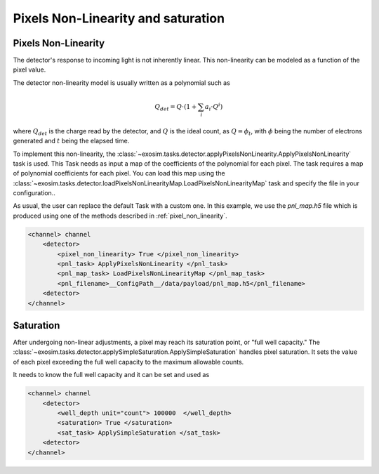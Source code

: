 .. _pixel_non_linearity:

====================================
Pixels Non-Linearity and saturation
====================================


Pixels Non-Linearity 
=====================

The detector's response to incoming light is not inherently linear. This non-linearity can be modeled as a function of the pixel value.

.. image:: ../tools/_static/detector_linearity.png
    :align: center
    :width: 80%

The detector non-linearity model is usually written as a polynomial such as

.. math::
    Q_{det} = Q \cdot (1 + \sum_i a_i \cdot Q^i)

where :math:`Q_{det}` is the charge read by the detector, and :math:`Q` is the ideal count,
as :math:`Q = \phi_t`, with :math:`\phi` being the number of electrons generated and :math:`t` being the elapsed time.

To implement this non-linearity, the :class:`~exosim.tasks.detector.applyPixelsNonLinearity.ApplyPixelsNonLinearity` task is used.
This Task needs as input a map of the coefficients of the polynomial for each pixel. 
The task requires a map of polynomial coefficients for each pixel. 
You can load this map using the :class:`~exosim.tasks.detector.loadPixelsNonLinearityMap.LoadPixelsNonLinearityMap` task and specify the file in your configuration..

As usual, the user can replace the default Task with a custom one.
In this example, we use the `pnl_map.h5` file which is produced using one of the methods described in :ref:`pixel_non_linearity`.

.. code-block:: xml

    <channel> channel
        <detector>
            <pixel_non_linearity> True </pixel_non_linearity>
            <pnl_task> ApplyPixelsNonLinearity </pnl_task>
            <pnl_map_task> LoadPixelsNonLinearityMap </pnl_map_task>
            <pnl_filename>__ConfigPath__/data/payload/pnl_map.h5</pnl_filename>
        <detector>
    </channel>


Saturation 
=====================

After undergoing non-linear adjustments, a pixel may reach its saturation point, or "full well capacity."
The :class:`~exosim.tasks.detector.applySimpleSaturation.ApplySimpleSaturation` handles pixel saturation. 
It sets the value of each pixel exceeding the full well capacity to the maximum allowable counts.

It needs to know the full well capacity and it can be set and used as

.. code-block:: xml

    <channel> channel
        <detector>
            <well_depth unit="count"> 100000  </well_depth>
            <saturation> True </saturation>
            <sat_task> ApplySimpleSaturation </sat_task>
        <detector>
    </channel>
